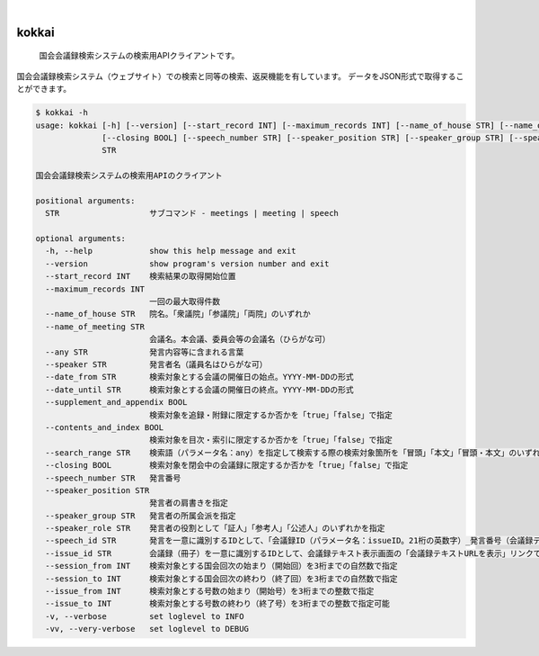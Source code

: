 .. These are examples of badges you might want to add to your README:
   please update the URLs accordingly

    .. image:: https://api.cirrus-ci.com/github/delihiros/kokkai.svg?branch=main
        :alt: Built Status
        :target: https://cirrus-ci.com/github/delihiros/kokkai
    .. image:: https://readthedocs.org/projects/kokkai/badge/?version=latest
        :alt: ReadTheDocs
        :target: https://kokkai.readthedocs.io/en/stable/
    .. image:: https://img.shields.io/coveralls/github/delihiros/kokkai/main.svg
        :alt: Coveralls
        :target: https://coveralls.io/r/delihiros/kokkai
    .. image:: https://img.shields.io/pypi/v/kokkai.svg
        :alt: PyPI-Server
        :target: https://pypi.org/project/kokkai/
    .. image:: https://img.shields.io/conda/vn/conda-forge/kokkai.svg
        :alt: Conda-Forge
        :target: https://anaconda.org/conda-forge/kokkai
    .. image:: https://pepy.tech/badge/kokkai/month
        :alt: Monthly Downloads
        :target: https://pepy.tech/project/kokkai
    .. image:: https://img.shields.io/twitter/url/http/shields.io.svg?style=social&label=Twitter
        :alt: Twitter
        :target: https://twitter.com/delihiros

.. image:: https://img.shields.io/badge/-PyScaffold-005CA0?logo=pyscaffold
    :alt: Project generated with PyScaffold
    :target: https://pyscaffold.org/

|

======
kokkai
======


    国会会議録検索システムの検索用APIクライアントです。


国会会議録検索システム（ウェブサイト）での検索と同等の検索、返戻機能を有しています。
データをJSON形式で取得することができます。

.. code-block::

        $ kokkai -h
        usage: kokkai [-h] [--version] [--start_record INT] [--maximum_records INT] [--name_of_house STR] [--name_of_meeting STR] [--any STR] [--speaker STR] [--date_from STR] [--date_until STR] [--supplement_and_appendix BOOL] [--contents_and_index BOOL] [--search_range STR]
                      [--closing BOOL] [--speech_number STR] [--speaker_position STR] [--speaker_group STR] [--speaker_role STR] [--speech_id STR] [--issue_id STR] [--session_from INT] [--session_to INT] [--issue_from INT] [--issue_to INT] [-v] [-vv]
                      STR
        
        国会会議録検索システムの検索用APIのクライアント
        
        positional arguments:
          STR                   サブコマンド - meetings | meeting | speech
        
        optional arguments:
          -h, --help            show this help message and exit
          --version             show program's version number and exit
          --start_record INT    検索結果の取得開始位置
          --maximum_records INT
                                一回の最大取得件数
          --name_of_house STR   院名。「衆議院」「参議院」「両院」のいずれか
          --name_of_meeting STR
                                会議名。本会議、委員会等の会議名（ひらがな可）
          --any STR             発言内容等に含まれる言葉
          --speaker STR         発言者名（議員名はひらがな可）
          --date_from STR       検索対象とする会議の開催日の始点。YYYY-MM-DDの形式
          --date_until STR      検索対象とする会議の開催日の終点。YYYY-MM-DDの形式
          --supplement_and_appendix BOOL
                                検索対象を追録・附録に限定するか否かを「true」「false」で指定
          --contents_and_index BOOL
                                検索対象を目次・索引に限定するか否かを「true」「false」で指定
          --search_range STR    検索語（パラメータ名：any）を指定して検索する際の検索対象箇所を「冒頭」「本文」「冒頭・本文」のいずれかで指定可能。
          --closing BOOL        検索対象を閉会中の会議録に限定するか否かを「true」「false」で指定
          --speech_number STR   発言番号
          --speaker_position STR
                                発言者の肩書きを指定
          --speaker_group STR   発言者の所属会派を指定
          --speaker_role STR    発言者の役割として「証人」「参考人」「公述人」のいずれかを指定
          --speech_id STR       発言を一意に識別するIDとして、「会議録ID（パラメータ名：issueID。21桁の英数字）_発言番号（会議録テキスト表示画面で表示されている各発言に付されている、先頭に0を埋めて3桁にした数字
          --issue_id STR        会議録（冊子）を一意に識別するIDとして、会議録テキスト表示画面の「会議録テキストURLを表示」リンクで表示される21桁の英数字で指定
          --session_from INT    検索対象とする国会回次の始まり（開始回）を3桁までの自然数で指定
          --session_to INT      検索対象とする国会回次の終わり（終了回）を3桁までの自然数で指定
          --issue_from INT      検索対象とする号数の始まり（開始号）を3桁までの整数で指定
          --issue_to INT        検索対象とする号数の終わり（終了号）を3桁までの整数で指定可能
          -v, --verbose         set loglevel to INFO
          -vv, --very-verbose   set loglevel to DEBUG
        
        
